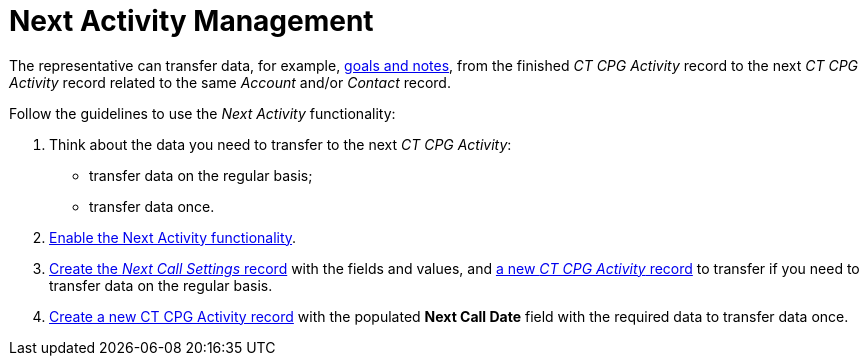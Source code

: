 = Next Activity Management

The representative can transfer data, for example, xref:admin-guide/objectives-management/objective-creating.adoc#h2__1099816968[goals and notes], from the finished _CT CPG Activity_ record to the next _CT CPG Activity_ record related to the same _Account_ and/or _Contact_ record.

Follow the guidelines to use the _Next Activity_ functionality:

. Think about the data you need to transfer to the next _CT CPG Activity_:
* transfer data on the regular basis;
* transfer data once.
. xref:./enable-the-next-activity-functionality.adoc[Enable the Next Activity functionality].
. xref:./create-a-new-record-of-next-call-settings.adoc[Create the _Next Call Settings_ record] with the fields and values, and xref:./creating-the-next-activity.adoc[a new _CT CPG Activity_ record] to transfer if you need to transfer data on the
regular basis.
. xref:./creating-the-next-activity.adoc[Create a new CT CPG Activity record] with the populated *Next Call Date* field with the required data to transfer data once.
